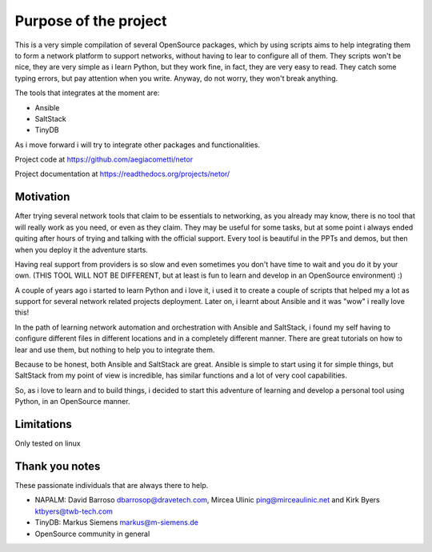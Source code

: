 Purpose of the project
======================

This is a very simple compilation of several OpenSource packages, which by using scripts
aims to help integrating them to form a network platform to support networks, without
having to lear to configure all of them.
They scripts won't be nice, they are very simple as i learn Python, but they work fine,
in fact, they are very easy to read. They catch some typing errors, but pay attention
when you write. Anyway, do not worry, they won't break anything.

The tools that integrates at the moment are:

* Ansible
* SaltStack
* TinyDB

As i move forward i will try to integrate other packages and functionalities.

Project code at https://github.com/aegiacometti/netor

Project documentation at https://readthedocs.org/projects/netor/

Motivation
**********

After trying several network tools that claim to be essentials to networking, as you already
may know, there is no tool that will really work as you need, or even as they claim. They
may be useful for some tasks, but at some point i always ended quiting after hours of trying
and talking with the official support. Every tool is beautiful in the PPTs and demos, but
then when you deploy it the adventure starts.

Having real support from providers is so slow and even sometimes you don't have time to wait
and you do it by your own. (THIS TOOL WILL NOT BE DIFFERENT, but at least is fun to learn
and develop in an OpenSource environment) :)

A couple of years ago i started to learn Python and i love it, i used it to create a couple
of scripts that helped my a lot as support for several network related projects deployment.
Later on, i learnt about Ansible and it was "wow" i really love this!

In the path of learning network automation and orchestration with Ansible and SaltStack,
i found my self having to configure different files in different locations and in a
completely different manner. There are great tutorials on how to lear and use them, but
nothing to help you to integrate them.

Because to be honest, both Ansible and SaltStack are great. Ansible is simple to start using
it for simple things, but SaltStack from my point of view is incredible, has similar functions
and a lot of very cool capabilities.

So, as i love to learn and to build things, i decided to start this adventure of learning
and develop a personal tool using Python, in an OpenSource manner.

Limitations
***********
Only tested on linux

Thank you notes
***************
These passionate individuals that are always there to help.

* NAPALM: David Barroso dbarrosop@dravetech.com, Mircea Ulinic ping@mirceaulinic.net and Kirk Byers ktbyers@twb-tech.com
* TinyDB: Markus Siemens markus@m-siemens.de
* OpenSource community in general


